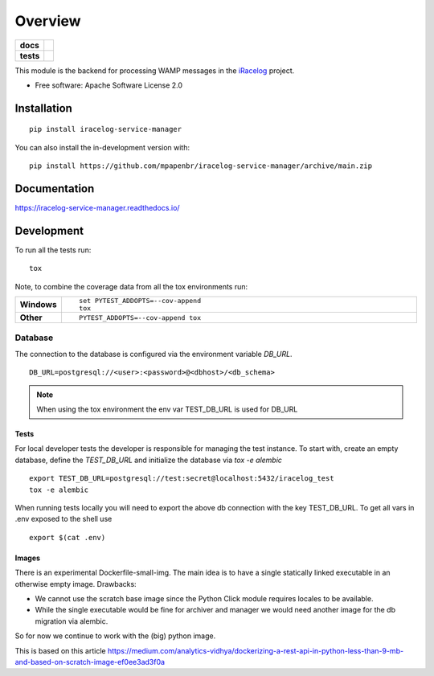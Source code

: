 ========
Overview
========

.. start-badges

.. list-table::
    :stub-columns: 1

    * - docs
      - |docs|
    * - tests
      - |
        | |codecov|

.. |docs| image:: https://readthedocs.org/projects/iracelog-service-manager/badge/?style=flat
    :target: https://iracelog-service-manager.readthedocs.io/
    :alt: Documentation Status

.. |codecov| image:: https://codecov.io/gh/mpapenbr/iracelog-service-manager/branch/main/graphs/badge.svg?branch=main
    :alt: Coverage Status
    :target: https://codecov.io/github/mpapenbr/iracelog-service-manager


.. |commits-since| image:: https://img.shields.io/github/commits-since/mpapenbr/iracelog-service-manager/v0.6.0.svg
    :alt: Commits since latest release
    :target: https://github.com/mpapenbr/iracelog-service-manager/compare/v0.6.0...main



.. end-badges

This module is the backend for processing WAMP messages in the `iRacelog <https://github.com/mpapenbr/iracelog-documentation>`_ project. 


* Free software: Apache Software License 2.0

Installation
============

::

    pip install iracelog-service-manager

You can also install the in-development version with::

    pip install https://github.com/mpapenbr/iracelog-service-manager/archive/main.zip


Documentation
=============


https://iracelog-service-manager.readthedocs.io/


Development
===========


To run all the tests run::

    tox

Note, to combine the coverage data from all the tox environments run:

.. list-table::
    :widths: 10 90
    :stub-columns: 1

    - - Windows
      - ::

            set PYTEST_ADDOPTS=--cov-append
            tox

    - - Other
      - ::

            PYTEST_ADDOPTS=--cov-append tox

Database
--------

The connection to the database is configured via the environment variable `DB_URL`. 

::

    DB_URL=postgresql://<user>:<password>@<dbhost>/<db_schema>

.. Note::

    When using the tox environment the env var TEST_DB_URL is used for DB_URL

Tests
~~~~~

For local developer tests the developer is responsible for managing the test instance. 
To start with, create an empty database, define the `TEST_DB_URL` and initialize the database via `tox -e alembic`

::

    export TEST_DB_URL=postgresql://test:secret@localhost:5432/iracelog_test
    tox -e alembic

When running tests locally you will need to export the above db connection with the key TEST_DB_URL. 
To get all vars in .env exposed to the shell use
::
    
    export $(cat .env)


Images
~~~~~~

There is an experimental Dockerfile-small-img. 
The main idea is to have a single statically linked executable in an otherwise empty image.
Drawbacks:

- We cannot use the scratch base image since the Python Click module requires locales to be available. 
- While the single executable would be fine for archiver and manager we would need another image for the db migration via alembic. 

So for now we continue to work with the (big) python image.

This is based on this article https://medium.com/analytics-vidhya/dockerizing-a-rest-api-in-python-less-than-9-mb-and-based-on-scratch-image-ef0ee3ad3f0a